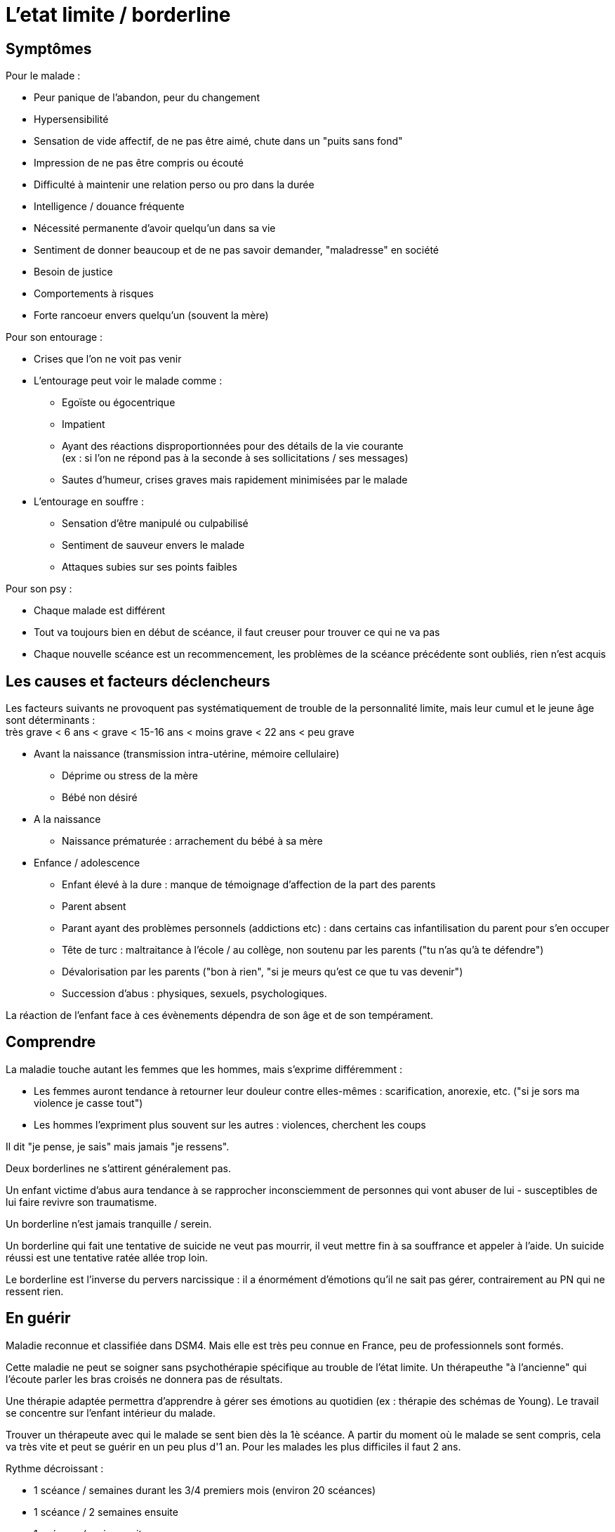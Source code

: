 = L'etat limite / borderline
:hp-alt-title: etat limite borderline
:hp-tags: focus






== Symptômes
Pour le malade :

- Peur panique de l'abandon, peur du changement
- Hypersensibilité
- Sensation de vide affectif, de ne pas être aimé, chute dans un "puits sans fond"
- Impression de ne pas être compris ou écouté
- Difficulté à maintenir une relation perso ou pro dans la durée
- Intelligence / douance fréquente
- Nécessité permanente d'avoir quelqu'un dans sa vie
- Sentiment de donner beaucoup et de ne pas savoir demander, "maladresse" en société
- Besoin de justice
- Comportements à risques
- Forte rancoeur envers quelqu'un (souvent la mère)
  
  
Pour son entourage :

- Crises que l'on ne voit pas venir
- L'entourage peut voir le malade comme :
   * Egoïste ou égocentrique
   * Impatient
   * Ayant des réactions disproportionnées pour des détails de la vie courante +
   (ex : si l'on ne répond pas à la seconde à ses sollicitations / ses messages)
   * Sautes d'humeur, crises graves mais rapidement minimisées par le malade
- L'entourage en souffre :
   * Sensation d'être manipulé ou culpabilisé
   * Sentiment de sauveur envers le malade
   * Attaques subies sur ses points faibles


Pour son psy :

- Chaque malade est différent
- Tout va toujours bien en début de scéance, il faut creuser pour trouver ce qui ne va pas
- Chaque nouvelle scéance est un recommencement, les problèmes de la scéance précédente sont oubliés, rien n'est acquis
  





== Les causes et facteurs déclencheurs

  
Les facteurs suivants ne provoquent pas systématiquement de trouble de la personnalité limite, mais leur cumul et le jeune âge sont déterminants : +
très grave < 6 ans < grave < 15-16 ans < moins grave <  22 ans < peu grave


- Avant la naissance (transmission intra-utérine, mémoire cellulaire)
  * Déprime ou stress de la mère
  * Bébé non désiré

- A la naissance
  * Naissance prématurée : arrachement du bébé à sa mère

- Enfance / adolescence
  * Enfant élevé à la dure : manque de témoignage d'affection de la part des parents
  * Parent absent
  * Parant ayant des problèmes personnels (addictions etc) : dans certains cas infantilisation du parent pour s'en occuper
  * Tête de turc : maltraitance à l'école / au collège, non soutenu par les parents ("tu n'as qu'à te défendre")
  * Dévalorisation par les parents ("bon à rien", "si je meurs qu'est ce que tu vas devenir")
  * Succession d'abus : physiques, sexuels, psychologiques.
  
La réaction de l'enfant face à ces évènements dépendra de son âge et de son tempérament.
  
  



== Comprendre
La maladie touche autant les femmes que les hommes, mais s'exprime différemment :

- Les femmes auront tendance à retourner leur douleur contre elles-mêmes : scarification, anorexie, etc. ("si je sors ma violence je casse tout")
- Les hommes l'expriment plus souvent sur les autres : violences, cherchent les coups

Il dit "je pense, je sais" mais jamais "je ressens".


  
  
Deux borderlines ne s'attirent généralement pas.

Un enfant victime d'abus aura tendance à se rapprocher inconsciemment de personnes qui vont abuser de lui - susceptibles de lui faire revivre son traumatisme.



Un borderline n'est jamais tranquille / serein.

Un borderline qui fait une tentative de suicide ne veut pas mourrir, il veut mettre fin à sa souffrance et appeler à l'aide. Un suicide réussi est une tentative ratée allée trop loin.
 
Le borderline est l'inverse du pervers narcissique : il a énormément d'émotions qu'il ne sait pas gérer, contrairement au PN qui ne ressent rien.






== En guérir
Maladie reconnue et classifiée dans DSM4. 
Mais elle est très peu connue en France, peu de professionnels sont formés.

Cette maladie ne peut se soigner sans psychothérapie spécifique au trouble de l'état limite. Un thérapeuthe "à l'ancienne" qui l'écoute parler les bras croisés ne donnera pas de résultats.


Une thérapie adaptée permettra d'apprendre à gérer ses émotions au quotidien (ex : thérapie des schémas de Young). Le travail se concentre sur l'enfant intérieur du malade.

Trouver un thérapeute avec qui le malade se sent bien dès la 1è scéance. 
A partir du moment où le malade se sent compris, cela va très vite et peut se guérir en un peu plus d'1 an.
Pour les malades les plus difficiles il faut 2 ans.

Rythme décroissant :

- 1 scéance / semaines durant les 3/4 premiers mois (environ 20 scéances)
- 1 scéance  / 2 semaines ensuite
- 1 scéance / mois ensuite


Lectures conseillées :

- Pour le borderline : "Je réinvente ma vie" - Jeffrey E. Young
- Pour le borderline et son entourage : "Les borderlines" - Bernard Granger, Daria Karaklic


== Contre-indications

Eviter les médicaments. Si le malade est déjà sous traitement, le premier travail consistera en son sevrage progressif. Notamment :

- Benzodizepine : à éviter absolument
- Temesta / Xanax : addictif et détruisent le foie
- Depakote : fait grossir et tomber les cheveux

Psychanalyse contre-indiquée.




    
---
Sources :

http://aforpel.org/ +
http://aapel.org
